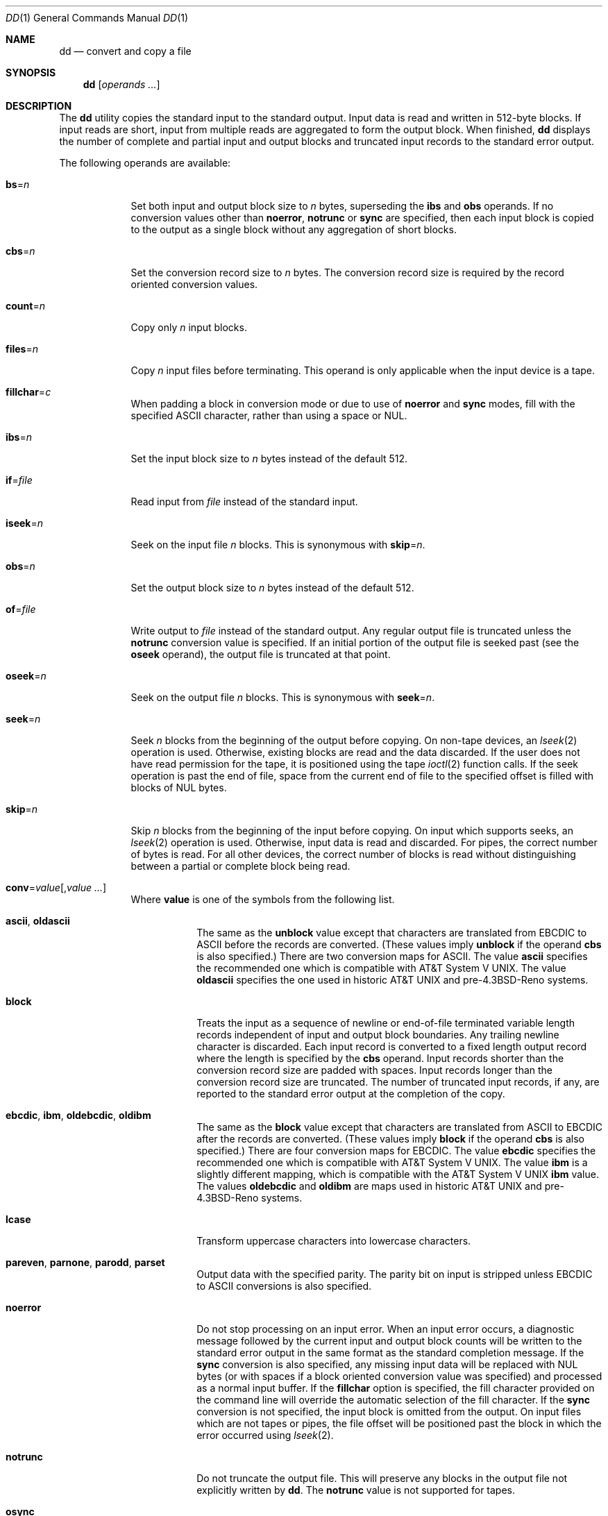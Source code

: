 .\"-
.\" Copyright (c) 1990, 1993
.\"	The Regents of the University of California.  All rights reserved.
.\"
.\" This code is derived from software contributed to Berkeley by
.\" Keith Muller of the University of California, San Diego.
.\"
.\" Redistribution and use in source and binary forms, with or without
.\" modification, are permitted provided that the following conditions
.\" are met:
.\" 1. Redistributions of source code must retain the above copyright
.\"    notice, this list of conditions and the following disclaimer.
.\" 2. Redistributions in binary form must reproduce the above copyright
.\"    notice, this list of conditions and the following disclaimer in the
.\"    documentation and/or other materials provided with the distribution.
.\" 4. Neither the name of the University nor the names of its contributors
.\"    may be used to endorse or promote products derived from this software
.\"    without specific prior written permission.
.\"
.\" THIS SOFTWARE IS PROVIDED BY THE REGENTS AND CONTRIBUTORS ``AS IS'' AND
.\" ANY EXPRESS OR IMPLIED WARRANTIES, INCLUDING, BUT NOT LIMITED TO, THE
.\" IMPLIED WARRANTIES OF MERCHANTABILITY AND FITNESS FOR A PARTICULAR PURPOSE
.\" ARE DISCLAIMED.  IN NO EVENT SHALL THE REGENTS OR CONTRIBUTORS BE LIABLE
.\" FOR ANY DIRECT, INDIRECT, INCIDENTAL, SPECIAL, EXEMPLARY, OR CONSEQUENTIAL
.\" DAMAGES (INCLUDING, BUT NOT LIMITED TO, PROCUREMENT OF SUBSTITUTE GOODS
.\" OR SERVICES; LOSS OF USE, DATA, OR PROFITS; OR BUSINESS INTERRUPTION)
.\" HOWEVER CAUSED AND ON ANY THEORY OF LIABILITY, WHETHER IN CONTRACT, STRICT
.\" LIABILITY, OR TORT (INCLUDING NEGLIGENCE OR OTHERWISE) ARISING IN ANY WAY
.\" OUT OF THE USE OF THIS SOFTWARE, EVEN IF ADVISED OF THE POSSIBILITY OF
.\" SUCH DAMAGE.
.\"
.\"     @(#)dd.1	8.2 (Berkeley) 1/13/94
.\" $FreeBSD: src/bin/dd/dd.1,v 1.31.6.1 2008/11/25 02:59:29 kensmith Exp $
.\"
.Dd August 15, 2004
.Dt DD 1
.Os
.Sh NAME
.Nm dd
.Nd convert and copy a file
.Sh SYNOPSIS
.Nm
.Op Ar operands ...
.Sh DESCRIPTION
The
.Nm
utility copies the standard input to the standard output.
Input data is read and written in 512-byte blocks.
If input reads are short, input from multiple reads are aggregated
to form the output block.
When finished,
.Nm
displays the number of complete and partial input and output blocks
and truncated input records to the standard error output.
.Pp
The following operands are available:
.Bl -tag -width ".Cm of Ns = Ns Ar file"
.It Cm bs Ns = Ns Ar n
Set both input and output block size to
.Ar n
bytes, superseding the
.Cm ibs
and
.Cm obs
operands.
If no conversion values other than
.Cm noerror ,
.Cm notrunc
or
.Cm sync
are specified, then each input block is copied to the output as a
single block without any aggregation of short blocks.
.It Cm cbs Ns = Ns Ar n
Set the conversion record size to
.Ar n
bytes.
The conversion record size is required by the record oriented conversion
values.
.It Cm count Ns = Ns Ar n
Copy only
.Ar n
input blocks.
.It Cm files Ns = Ns Ar n
Copy
.Ar n
input files before terminating.
This operand is only applicable when the input device is a tape.
.It Cm fillchar Ns = Ns Ar c
When padding a block in conversion mode or due to use of
.Cm noerror
and
.Cm sync
modes, fill with the specified
.Tn ASCII
character, rather than using a space or
.Dv NUL .
.It Cm ibs Ns = Ns Ar n
Set the input block size to
.Ar n
bytes instead of the default 512.
.It Cm if Ns = Ns Ar file
Read input from
.Ar file
instead of the standard input.
.It Cm iseek Ns = Ns Ar n
Seek on the input file
.Ar n
blocks.
This is synonymous with
.Cm skip Ns = Ns Ar n .
.It Cm obs Ns = Ns Ar n
Set the output block size to
.Ar n
bytes instead of the default 512.
.It Cm of Ns = Ns Ar file
Write output to
.Ar file
instead of the standard output.
Any regular output file is truncated unless the
.Cm notrunc
conversion value is specified.
If an initial portion of the output file is seeked past (see the
.Cm oseek
operand),
the output file is truncated at that point.
.It Cm oseek Ns = Ns Ar n
Seek on the output file
.Ar n
blocks.
This is synonymous with
.Cm seek Ns = Ns Ar n .
.It Cm seek Ns = Ns Ar n
Seek
.Ar n
blocks from the beginning of the output before copying.
On non-tape devices, an
.Xr lseek 2
operation is used.
Otherwise, existing blocks are read and the data discarded.
If the user does not have read permission for the tape, it is positioned
using the tape
.Xr ioctl 2
function calls.
If the seek operation is past the end of file, space from the current
end of file to the specified offset is filled with blocks of
.Dv NUL
bytes.
.It Cm skip Ns = Ns Ar n
Skip
.Ar n
blocks from the beginning of the input before copying.
On input which supports seeks, an
.Xr lseek 2
operation is used.
Otherwise, input data is read and discarded.
For pipes, the correct number of bytes is read.
For all other devices, the correct number of blocks is read without
distinguishing between a partial or complete block being read.
.It Cm conv Ns = Ns Ar value Ns Op , Ns Ar value ...
Where
.Cm value
is one of the symbols from the following list.
.Bl -tag -width ".Cm unblock"
.It Cm ascii , oldascii
The same as the
.Cm unblock
value except that characters are translated from
.Tn EBCDIC
to
.Tn ASCII
before the
records are converted.
(These values imply
.Cm unblock
if the operand
.Cm cbs
is also specified.)
There are two conversion maps for
.Tn ASCII .
The value
.Cm ascii
specifies the recommended one which is compatible with
.At V .
The value
.Cm oldascii
specifies the one used in historic
.At
and
.No pre- Ns Bx 4.3 reno
systems.
.It Cm block
Treats the input as a sequence of newline or end-of-file terminated variable
length records independent of input and output block boundaries.
Any trailing newline character is discarded.
Each input record is converted to a fixed length output record where the
length is specified by the
.Cm cbs
operand.
Input records shorter than the conversion record size are padded with spaces.
Input records longer than the conversion record size are truncated.
The number of truncated input records, if any, are reported to the standard
error output at the completion of the copy.
.It Cm ebcdic , ibm , oldebcdic , oldibm
The same as the
.Cm block
value except that characters are translated from
.Tn ASCII
to
.Tn EBCDIC
after the
records are converted.
(These values imply
.Cm block
if the operand
.Cm cbs
is also specified.)
There are four conversion maps for
.Tn EBCDIC .
The value
.Cm ebcdic
specifies the recommended one which is compatible with
.At V .
The value
.Cm ibm
is a slightly different mapping, which is compatible with the
.At V
.Cm ibm
value.
The values
.Cm oldebcdic
and
.Cm oldibm
are maps used in historic
.At
and
.No pre- Ns Bx 4.3 reno
systems.
.It Cm lcase
Transform uppercase characters into lowercase characters.
.It Cm pareven , parnone , parodd , parset
Output data with the specified parity.
The parity bit on input is stripped unless
.Tn EBCDIC
to
.Tn ASCII
conversions is also specified.
.It Cm noerror
Do not stop processing on an input error.
When an input error occurs, a diagnostic message followed by the current
input and output block counts will be written to the standard error output
in the same format as the standard completion message.
If the
.Cm sync
conversion is also specified, any missing input data will be replaced
with
.Dv NUL
bytes (or with spaces if a block oriented conversion value was
specified) and processed as a normal input buffer.
If the
.Cm fillchar
option is specified, the fill character provided on the command line
will override
the automatic selection of the fill character.
If the
.Cm sync
conversion is not specified, the input block is omitted from the output.
On input files which are not tapes or pipes, the file offset
will be positioned past the block in which the error occurred using
.Xr lseek 2 .
.It Cm notrunc
Do not truncate the output file.
This will preserve any blocks in the output file not explicitly written
by
.Nm .
The
.Cm notrunc
value is not supported for tapes.
.It Cm osync
Pad the final output block to the full output block size.
If the input file is not a multiple of the output block size
after conversion, this conversion forces the final output block
to be the same size as preceding blocks for use on devices that require
regularly sized blocks to be written.
This option is incompatible with use of the
.Cm bs Ns = Ns Ar n
block size specification.
.It Cm sparse
If one or more output blocks would consist solely of
.Dv NUL
bytes, try to seek the output file by the required space instead of
filling them with
.Dv NUL Ns s ,
resulting in a sparse file.
.It Cm swab
Swap every pair of input bytes.
If an input buffer has an odd number of bytes, the last byte will be
ignored during swapping.
.It Cm sync
Pad every input block to the input buffer size.
Spaces are used for pad bytes if a block oriented conversion value is
specified, otherwise
.Dv NUL
bytes are used.
.It Cm ucase
Transform lowercase characters into uppercase characters.
.It Cm unblock
Treats the input as a sequence of fixed length records independent of input
and output block boundaries.
The length of the input records is specified by the
.Cm cbs
operand.
Any trailing space characters are discarded and a newline character is
appended.
.El
.El
.Pp
Where sizes are specified, a decimal, octal, or hexadecimal number of
bytes is expected.
If the number ends with a
.Dq Li b ,
.Dq Li k ,
.Dq Li m ,
.Dq Li g ,
or
.Dq Li w ,
the
number is multiplied by 512, 1024 (1K), 1048576 (1M), 1073741824 (1G)
or the number of bytes in an integer, respectively.
Two or more numbers may be separated by an
.Dq Li x
to indicate a product.
.Pp
When finished,
.Nm
displays the number of complete and partial input and output blocks,
truncated input records and odd-length byte-swapping blocks to the
standard error output.
A partial input block is one where less than the input block size
was read.
A partial output block is one where less than the output block size
was written.
Partial output blocks to tape devices are considered fatal errors.
Otherwise, the rest of the block will be written.
Partial output blocks to character devices will produce a warning message.
A truncated input block is one where a variable length record oriented
conversion value was specified and the input line was too long to
fit in the conversion record or was not newline terminated.
.Pp
Normally, data resulting from input or conversion or both are aggregated
into output blocks of the specified size.
After the end of input is reached, any remaining output is written as
a block.
This means that the final output block may be shorter than the output
block size.
.Pp
If
.Nm
receives a
.Dv SIGINFO
(see the
.Cm status
argument for
.Xr stty 1 )
signal, the current input and output block counts will
be written to the standard error output
in the same format as the standard completion message.
If
.Nm
receives a
.Dv SIGINT
signal, the current input and output block counts will
be written to the standard error output
in the same format as the standard completion message and
.Nm
will exit.
.Sh EXIT STATUS
.Ex -std
.Sh EXAMPLES
Check that a disk drive contains no bad blocks:
.Pp
.Dl "dd if=/dev/ad0 of=/dev/null bs=1m"
.Pp
Do a refresh of a disk drive, in order to prevent presently
recoverable read errors from progressing into unrecoverable read errors:
.Pp
.Dl "dd if=/dev/ad0 of=/dev/ad0 bs=1m"
.Pp
Remove parity bit from a file:
.Pp
.Dl "dd if=file conv=parnone of=file.txt"
.Pp
Check for (even) parity errors on a file:
.Pp
.Dl "dd if=file conv=pareven | cmp -x - file"
.Sh SEE ALSO
.Xr cp 1 ,
.Xr mt 1 ,
.Xr tr 1 ,
.Xr geom 4
.Sh STANDARDS
The
.Nm
utility is expected to be a superset of the
.St -p1003.2
standard.
The
.Cm files
operand and the
.Cm ascii ,
.Cm ebcdic ,
.Cm ibm ,
.Cm oldascii ,
.Cm oldebcdic
and
.Cm oldibm
values are extensions to the
.Tn POSIX
standard.
.Sh BUGS
Protection mechanisms in the
.Xr geom 4
subsystem might prevent the super-user from writing blocks to a disk.
Instructions for temporarily disabling these protection mechanisms can be
found in the
.Xr geom 4
manpage.
